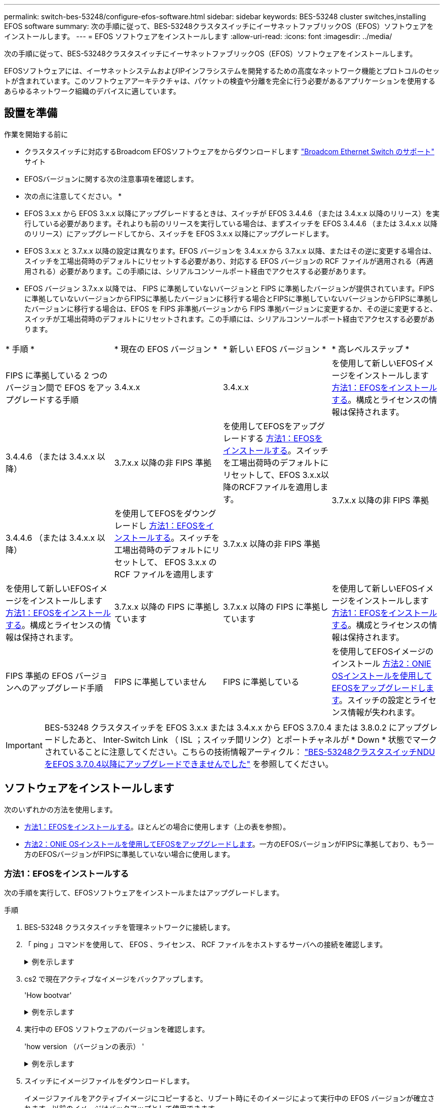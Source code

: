 ---
permalink: switch-bes-53248/configure-efos-software.html 
sidebar: sidebar 
keywords: BES-53248 cluster switches,installing EFOS software 
summary: 次の手順に従って、BES-53248クラスタスイッチにイーサネットファブリックOS（EFOS）ソフトウェアをインストールします。 
---
= EFOS ソフトウェアをインストールします
:allow-uri-read: 
:icons: font
:imagesdir: ../media/


[role="lead"]
次の手順に従って、BES-53248クラスタスイッチにイーサネットファブリックOS（EFOS）ソフトウェアをインストールします。

EFOSソフトウェアには、イーサネットシステムおよびIPインフラシステムを開発するための高度なネットワーク機能とプロトコルのセットが含まれています。このソフトウェアアーキテクチャは、パケットの検査や分離を完全に行う必要があるアプリケーションを使用するあらゆるネットワーク組織のデバイスに適しています。



== 設置を準備

.作業を開始する前に
* クラスタスイッチに対応するBroadcom EFOSソフトウェアをからダウンロードします https://www.broadcom.com/support/bes-switch["Broadcom Ethernet Switch のサポート"^] サイト
* EFOSバージョンに関する次の注意事項を確認します。


[]
====
* 次の点に注意してください。 *

* EFOS 3.x.x から EFOS 3.x.x 以降にアップグレードするときは、スイッチが EFOS 3.4.4.6 （または 3.4.x.x 以降のリリース）を実行している必要があります。それよりも前のリリースを実行している場合は、まずスイッチを EFOS 3.4.4.6 （または 3.4.x.x 以降のリリース）にアップグレードしてから、スイッチを EFOS 3.x.x 以降にアップグレードします。
* EFOS 3.x.x と 3.7.x.x 以降の設定は異なります。EFOS バージョンを 3.4.x.x から 3.7.x.x 以降、またはその逆に変更する場合は、スイッチを工場出荷時のデフォルトにリセットする必要があり、対応する EFOS バージョンの RCF ファイルが適用される（再適用される）必要があります。この手順には、シリアルコンソールポート経由でアクセスする必要があります。
* EFOS バージョン 3.7.x.x 以降では、 FIPS に準拠していないバージョンと FIPS に準拠したバージョンが提供されています。FIPSに準拠していないバージョンからFIPSに準拠したバージョンに移行する場合とFIPSに準拠していないバージョンからFIPSに準拠したバージョンに移行する場合は、EFOS を FIPS 非準拠バージョンから FIPS 準拠バージョンに変更するか、その逆に変更すると、スイッチが工場出荷時のデフォルトにリセットされます。この手順には、シリアルコンソールポート経由でアクセスする必要があります。


====
|===


| * 手順 * | * 現在の EFOS バージョン * | * 新しい EFOS バージョン * | * 高レベルステップ * 


 a| 
FIPS に準拠している 2 つのバージョン間で EFOS をアップグレードする手順
 a| 
3.4.x.x
 a| 
3.4.x.x
 a| 
を使用して新しいEFOSイメージをインストールします <<方法1：EFOSをインストールする>>。構成とライセンスの情報は保持されます。



 a| 
3.4.4.6 （または 3.4.x.x 以降）
 a| 
3.7.x.x 以降の非 FIPS 準拠
 a| 
を使用してEFOSをアップグレードする <<方法1：EFOSをインストールする>>。スイッチを工場出荷時のデフォルトにリセットして、EFOS 3.x.x以降のRCFファイルを適用します。



.2+| 3.7.x.x 以降の非 FIPS 準拠  a| 
3.4.4.6 （または 3.4.x.x 以降）
 a| 
を使用してEFOSをダウングレードし <<方法1：EFOSをインストールする>>。スイッチを工場出荷時のデフォルトにリセットして、 EFOS 3.x.x の RCF ファイルを適用します



 a| 
3.7.x.x 以降の非 FIPS 準拠
 a| 
を使用して新しいEFOSイメージをインストールします <<方法1：EFOSをインストールする>>。構成とライセンスの情報は保持されます。



 a| 
3.7.x.x 以降の FIPS に準拠しています
 a| 
3.7.x.x 以降の FIPS に準拠しています
 a| 
を使用して新しいEFOSイメージをインストールします <<方法1：EFOSをインストールする>>。構成とライセンスの情報は保持されます。



 a| 
FIPS 準拠の EFOS バージョンへのアップグレード手順
 a| 
FIPS に準拠していません
 a| 
FIPS に準拠している
 a| 
を使用してEFOSイメージのインストール <<方法2：ONIE OSインストールを使用してEFOSをアップグレードします>>。スイッチの設定とライセンス情報が失われます。



 a| 
FIPS に準拠している
 a| 
FIPS に準拠していません

|===

IMPORTANT: BES-53248 クラスタスイッチを EFOS 3.x.x または 3.4.x.x から EFOS 3.7.0.4 または 3.8.0.2 にアップグレードしたあと、 Inter-Switch Link （ ISL ；スイッチ間リンク）とポートチャネルが * Down * 状態でマークされていることに注意してください。こちらの技術情報アーティクル： https://kb.netapp.com/Advice_and_Troubleshooting/Data_Storage_Systems/Fabric%2C_Interconnect_and_Management_Switches/BES-53248_Cluster_Switch_NDU_failed_upgrade_to_EFOS_3.7.0.4_and_later["BES-53248クラスタスイッチNDUをEFOS 3.7.0.4以降にアップグレードできませんでした"^] を参照してください。



== ソフトウェアをインストールします

次のいずれかの方法を使用します。

* <<方法1：EFOSをインストールする>>。ほとんどの場合に使用します（上の表を参照）。
* <<方法2：ONIE OSインストールを使用してEFOSをアップグレードします>>。一方のEFOSバージョンがFIPSに準拠しており、もう一方のEFOSバージョンがFIPSに準拠していない場合に使用します。




=== 方法1：EFOSをインストールする

次の手順を実行して、EFOSソフトウェアをインストールまたはアップグレードします。

.手順
. BES-53248 クラスタスイッチを管理ネットワークに接続します。
. 「 ping 」コマンドを使用して、 EFOS 、ライセンス、 RCF ファイルをホストするサーバへの接続を確認します。
+
.例を示します
[%collapsible]
====
次の例では、スイッチが IP アドレス 172.19.2.1 のサーバに接続されていることを確認します。

[listing, subs="+quotes"]
----
(cs2)# *ping 172.19.2.1*
Pinging 172.19.2.1 with 0 bytes of data:

Reply From 172.19.2.1: icmp_seq = 0. time= 5910 usec.
----
====
. cs2 で現在アクティブなイメージをバックアップします。
+
'How bootvar'

+
.例を示します
[%collapsible]
====
[listing, subs="+quotes"]
----
(cs2)# *show bootvar*

 Image Descriptions

 active :
 backup :

 Images currently available on Flash
--------------------------------------------------------------------
 unit      active      backup        current-active    next-active
--------------------------------------------------------------------
    1      3.4.3.3     Q.10.22.1     3.4.3.3           3.4.3.3

(cs2)# *copy active backup*
Copying active to backup
Management access will be blocked for the duration of the operation
Copy operation successful

(cs2)# *show bootvar*

Image Descriptions

 active :
 backup :
 Images currently available on Flash
--------------------------------------------------------------------
 unit      active      backup      current-active    next-active
--------------------------------------------------------------------
    1      3.4.3.3     3.4.3.3     3.4.3.3           3.4.3.3
(cs2)#
----
====
. 実行中の EFOS ソフトウェアのバージョンを確認します。
+
'how version （バージョンの表示） '

+
.例を示します
[%collapsible]
====
[listing, subs="+quotes"]
----
(cs2)# *show version*

Switch: 1

System Description............................. Quanta IX8-B 48x25GB SFP 8x100GB QSFP, 3.4.3.3, Linux 4.4.117-ceeeb99d, 2016.05.00.04
Machine Type................................... Quanta IX8-B 48x25GB SFP 8x100GB QSFP
Machine Model.................................. IX8-B
Serial Number.................................. QTFCU38260014
Maintenance Level.............................. A
Manufacturer................................... 0xbc00
Burned In MAC Address.......................... D8:C4:97:71:12:3D
Software Version............................... 3.4.3.3
Operating System............................... Linux 4.4.117-ceeeb99d
Network Processing Device...................... BCM56873_A0
CPLD Version................................... 0xff040c03

Additional Packages............................ BGP-4
...............................................	QOS
...............................................	Multicast
............................................... IPv6
............................................... Routing
............................................... Data Center
............................................... OpEN API
............................................... Prototype Open API
----
====
. スイッチにイメージファイルをダウンロードします。
+
イメージファイルをアクティブイメージにコピーすると、リブート時にそのイメージによって実行中の EFOS バージョンが確立されます。以前のイメージはバックアップとして使用できます。

+
.例を示します
[%collapsible]
====
[listing, subs="+quotes"]
----
(cs2)# *copy sftp://root@172.19.2.1//tmp/EFOS-3.4.4.6.stk active*
Remote Password:********

Mode........................................... SFTP
Set Server IP.................................. 172.19.2.1
Path........................................... //tmp/
Filename....................................... EFOS-3.4.4.6.stk
Data Type...................................... Code
Destination Filename........................... active

Management access will be blocked for the duration of the transfer
Are you sure you want to start? (y/n) *y*
SFTP Code transfer starting...


File transfer operation completed successfully.
----
====
. アクティブ構成とバックアップ構成のブートイメージを表示します。
+
'How bootvar'

+
.例を示します
[%collapsible]
====
[listing, subs="+quotes"]
----
(cs2)# *show bootvar*

Image Descriptions

 active :
 backup :

 Images currently available on Flash
--------------------------------------------------------------------
 unit      active      backup     current-active        next-active
--------------------------------------------------------------------
    1     3.4.3.3     3.4.3.3            3.4.3.3            3.4.4.6
----
====
. スイッチをリブートします。
+
「再ロード」

+
.例を示します
[%collapsible]
====
[listing, subs="+quotes"]
----
(cs2)# *reload*

The system has unsaved changes.
Would you like to save them now? (y/n) *y*

Config file 'startup-config' created successfully .
Configuration Saved!
System will now restart!
----
====
. 再度ログインして、新しいバージョンの EFOS ソフトウェアを確認します。
+
'how version （バージョンの表示） '

+
.例を示します
[%collapsible]
====
[listing, subs="+quotes"]
----
(cs2)# *show version*

Switch: 1

System Description............................. x86_64-quanta_common_rglbmc-r0, 3.4.4.6, Linux 4.4.211-28a6fe76, 2016.05.00.04
Machine Type................................... x86_64-quanta_common_rglbmc-r0
Machine Model.................................. BES-53248
Serial Number.................................. QTFCU38260023
Maintenance Level.............................. A
Manufacturer................................... 0xbc00
Burned In MAC Address.......................... D8:C4:97:71:0F:40
Software Version............................... 3.4.4.6
Operating System............................... Linux 4.4.211-28a6fe76
Network Processing Device...................... BCM56873_A0
CPLD Version................................... 0xff040c03

Additional Packages............................ BGP-4
...............................................	QOS
...............................................	Multicast
............................................... IPv6
............................................... Routing
............................................... Data Center
............................................... OpEN API
............................................... Prototype Open API
----
====


.次の手順
link:configure-licenses.html["BES-53248 クラスタスイッチのライセンスをインストールします"]。



=== 方法2：ONIE OSインストールを使用してEFOSをアップグレードします

一方の EFOS バージョンが FIPS に準拠していて、もう一方の EFOS バージョンが FIPS に準拠していない場合は、次の手順を実行できます。次の手順は、スイッチがブートに失敗した場合に、 ONIE から FIPS 非準拠または FIPS 準拠の EFOS 3.x.x イメージをインストールするために使用できます。


NOTE: この機能は、 EFOS 3.x.x 以降の非 FIPS 準拠に対してのみ使用できます。

.手順
. スイッチを ONIE インストールモードで起動します。
+
起動中に、プロンプトが表示されたらONIEを選択します。

+
.例を示します
[%collapsible]
====
[listing]
----
+--------------------------------------------------------------------+
|EFOS                                                                |
|*ONIE                                                               |
|                                                                    |
|                                                                    |
|                                                                    |
|                                                                    |
|                                                                    |
|                                                                    |
|                                                                    |
|                                                                    |
|                                                                    |
|                                                                    |
+--------------------------------------------------------------------+
----
====
+
*ONIE*を選択すると、スイッチがロードされ、いくつかの選択肢が表示されます。「OSのインストール」を選択します。

+
.例を示します
[%collapsible]
====
[listing]
----
+--------------------------------------------------------------------+
|*ONIE: Install OS                                                   |
| ONIE: Rescue                                                       |
| ONIE: Uninstall OS                                                 |
| ONIE: Update ONIE                                                  |
| ONIE: Embed ONIE                                                   |
| DIAG: Diagnostic Mode                                              |
| DIAG: Burn-In Mode                                                 |
|                                                                    |
|                                                                    |
|                                                                    |
|                                                                    |
|                                                                    |
+--------------------------------------------------------------------+
----
====
+
スイッチがONIEインストールモードで起動します。

. ONIE の検出を停止し、イーサネットインターフェイスを設定します。
+
次のメッセージが表示されたら、*Enter*キーを押してONIEコンソールを起動します。

+
[listing]
----
Please press Enter to activate this console. Info: eth0:  Checking link... up.
 ONIE:/ #
----
+

NOTE: ONIEの検出が続行され、メッセージがコンソールに出力されます。

+
[listing]
----
Stop the ONIE discovery
ONIE:/ # onie-discovery-stop
discover: installer mode detected.
Stopping: discover... done.
ONIE:/ #
----
. イーサネットインターフェイスを設定し、「 ifconfig eth0 <ipAddress> netmask <netmask> up 」および「 route add default gw <gatewayAddress> 」を使用してルートを追加します
+
[listing]
----
ONIE:/ # ifconfig eth0 10.10.10.10 netmask 255.255.255.0 up
ONIE:/ # route add default gw 10.10.10.1
----
. ONIE インストールファイルをホストしているサーバにアクセスできることを確認します。
+
`ping`

+
.例を示します
[%collapsible]
====
[listing]
----
ONIE:/ # ping 50.50.50.50
PING 50.50.50.50 (50.50.50.50): 56 data bytes
64 bytes from 50.50.50.50: seq=0 ttl=255 time=0.429 ms
64 bytes from 50.50.50.50: seq=1 ttl=255 time=0.595 ms
64 bytes from 50.50.50.50: seq=2 ttl=255 time=0.369 ms
^C
--- 50.50.50.50 ping statistics ---
3 packets transmitted, 3 packets received, 0% packet loss
round-trip min/avg/max = 0.369/0.464/0.595 ms
ONIE:/ #
----
====
. 新しいスイッチソフトウェアをインストールします。
+
`ONIE:/ # onie-nos-install http:// 50.50.50.50/Software/onie-installer-x86_64`

+
.例を示します
[%collapsible]
====
[listing]
----
ONIE:/ # onie-nos-install http:// 50.50.50.50/Software/onie-installer-x86_64
discover: installer mode detected.
Stopping: discover... done.
Info: Fetching http:// 50.50.50.50/Software/onie-installer-3.7.0.4 ...
Connecting to 50.50.50.50 (50.50.50.50:80)
installer            100% |*******************************| 48841k  0:00:00 ETA
ONIE: Executing installer: http:// 50.50.50.50/Software/onie-installer-3.7.0.4
Verifying image checksum ... OK.
Preparing image archive ... OK.
----
====
+
ソフトウェアがインストールされ、スイッチがリブートされます。スイッチを通常どおりにリブートして新しい EFOS バージョンにします。

. 新しいスイッチソフトウェアがインストールされたことを確認します。
+
'How bootvar'

+
.例を示します
[%collapsible]
====
[listing, subs="+quotes"]
----
(cs2)# *show bootvar*
Image Descriptions
active :
backup :
Images currently available on Flash
---- 	----------- -------- --------------- ------------
unit 	active 	    backup   current-active  next-active
---- 	----------- -------- --------------- ------------
1 	  3.7.0.4     3.7.0.4  3.7.0.4         3.7.0.4
(cs2) #
----
====
. インストールを完了します。
+
設定を適用せずにスイッチがリブートし、工場出荷時のデフォルトにリセットされます。



.次の手順
link:configure-licenses.html["BES-53248 クラスタスイッチのライセンスをインストールします"]。
